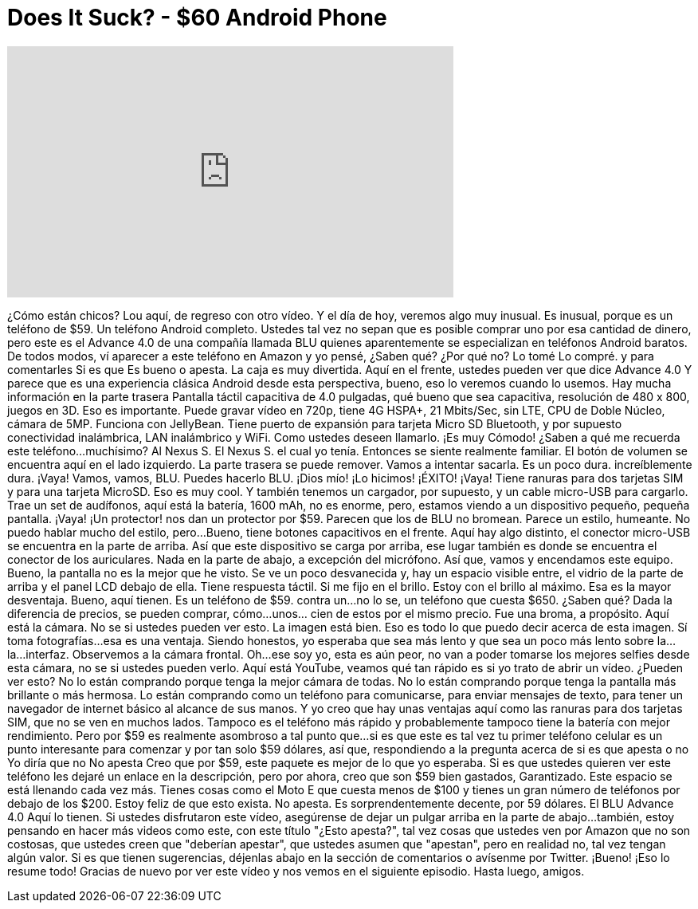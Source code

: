 = Does It Suck? - $60 Android Phone
:published_at: 2015-07-19
:hp-alt-title: Does It Suck? - $60 Android Phone
:hp-image: https://i.ytimg.com/vi/aEoOZ4Htq0Y/maxresdefault.jpg


++++
<iframe width="560" height="315" src="https://www.youtube.com/embed/aEoOZ4Htq0Y?rel=0" frameborder="0" allow="autoplay; encrypted-media" allowfullscreen></iframe>
++++

¿Cómo están chicos? Lou aquí, de regreso con otro vídeo.
Y el día de hoy, veremos algo muy inusual.
Es inusual, porque es un teléfono de $59.
Un teléfono Android completo.
Ustedes tal vez no sepan que es posible comprar uno
por esa cantidad de dinero,
pero este es el Advance 4.0 de una compañía llamada BLU
quienes aparentemente se especializan en teléfonos Android baratos.
De todos modos, ví aparecer a este teléfono en Amazon
y yo pensé,
¿Saben qué?
¿Por qué no? Lo tomé
Lo compré.
y
para comentarles
Si es que
Es bueno o apesta.
La caja es muy divertida.
Aquí en el frente, ustedes pueden ver que dice
Advance 4.0
Y parece que es
una experiencia clásica Android
desde esta perspectiva,
bueno, eso lo veremos
cuando lo usemos.
Hay mucha información en la parte trasera
Pantalla táctil capacitiva de 4.0 pulgadas,
qué bueno que sea capacitiva,
resolución de 480 x 800,
juegos en 3D.
Eso es importante.
Puede gravar vídeo en 720p,
tiene 4G HSPA+,
21 Mbits/Sec, sin LTE,
CPU de Doble Núcleo,
cámara de 5MP.
Funciona con JellyBean.
Tiene puerto de expansión
para tarjeta Micro SD
Bluetooth, y por supuesto conectividad inalámbrica,
LAN inalámbrico y WiFi.
Como ustedes deseen llamarlo.
¡Es muy Cómodo!
¿Saben a qué me recuerda este teléfono...
muchísimo?
Al
Nexus S.
El Nexus S.
el cual yo tenía.
Entonces se siente realmente familiar.
El botón de volumen se encuentra aquí
en el lado izquierdo.
La parte trasera se puede remover. Vamos a intentar sacarla.
Es un poco dura.
increíblemente dura.
¡Vaya!
Vamos, vamos, BLU.
Puedes hacerlo BLU.
¡Dios mío!
¡Lo hicimos!
¡ÉXITO!
¡Vaya!
Tiene ranuras para dos tarjetas SIM
y para una tarjeta MicroSD.
Eso es muy cool.
Y también tenemos
un cargador,
por supuesto,
y un cable micro-USB para cargarlo.
Trae un set de audífonos,
aquí está la batería,
1600 mAh,
no es enorme,
pero, estamos viendo a un dispositivo pequeño, pequeña pantalla.
¡Vaya!
¡Un protector!
nos dan un protector por $59.
Parecen que los de BLU no bromean.
Parece un estilo, humeante.
No puedo hablar mucho del estilo, pero...
Bueno, tiene botones capacitivos en el frente.
Aquí hay algo distinto,
el conector micro-USB se encuentra en la parte de arriba.
Así que este dispositivo se carga por arriba,
ese lugar también es donde se encuentra el conector de los auriculares.
Nada en la parte de abajo, a excepción del micrófono.
Así que, vamos y encendamos este equipo.
Bueno, la pantalla no es la mejor que he visto.
Se ve un poco desvanecida y,
hay un espacio visible entre,
el vidrio de la parte de arriba y el panel LCD debajo de ella.
Tiene respuesta táctil.
Si me fijo en el brillo.
Estoy con el brillo al máximo.
Esa es la mayor desventaja.
Bueno, aquí tienen.
Es un teléfono de $59.
contra un...
no lo se, un teléfono que cuesta $650.
¿Saben qué?
Dada la diferencia de precios, se pueden comprar,
cómo...
unos... cien de estos por el mismo precio.
Fue una broma, a propósito.
Aquí está la cámara.
No se si ustedes pueden ver esto.
La imagen está bien.
Eso es todo lo que puedo decir acerca de esta imagen.
Sí toma fotografías...
esa es una ventaja.
Siendo honestos, yo esperaba que sea más lento
y que sea un poco más lento sobre la...
la...
interfaz.
Observemos a la cámara frontal.
Oh...
ese soy yo,
esta es aún peor,
no van a poder tomarse
los mejores selfies desde esta cámara,
no se si ustedes pueden verlo.
Aquí está YouTube,
veamos qué tan rápido es
si yo trato de abrir un vídeo.
¿Pueden ver esto?
No lo están comprando porque tenga la mejor cámara de todas.
No lo están comprando porque tenga la pantalla más brillante o más hermosa.
Lo están comprando como un teléfono
para comunicarse,
para enviar mensajes de texto,
para tener un navegador de internet básico al alcance de sus manos.
Y yo creo que hay unas ventajas aquí
como las ranuras para dos tarjetas SIM,
que no se ven en muchos lados.
Tampoco es el teléfono más rápido
y probablemente tampoco tiene la batería con mejor rendimiento.
Pero por $59 es realmente asombroso
a tal punto que...
si es que este es tal vez tu primer teléfono celular
es un punto interesante para comenzar
y por tan solo $59 dólares,
así que,
respondiendo a la pregunta
acerca de si es que apesta o no
Yo diría que no
No apesta
Creo que por $59, este paquete es mejor de lo que yo esperaba.
Si es que ustedes quieren ver este teléfono
les dejaré un enlace en la descripción,
pero por ahora,
creo que son $59 bien gastados,
Garantizado.
Este espacio se está llenando cada vez más.
Tienes cosas como el Moto E
que cuesta menos de $100
y tienes un gran número de teléfonos por debajo de los $200.
Estoy feliz de que esto exista.
No apesta.
Es sorprendentemente decente,
por 59 dólares.
El BLU Advance 4.0
Aquí lo tienen.
Si ustedes disfrutaron este vídeo,
asegúrense de dejar un pulgar arriba en la parte de abajo...
también, estoy pensando en hacer más videos como este,
con este título &quot;¿Esto apesta?&quot;,
tal vez cosas que ustedes ven por Amazon
que no son costosas,
que ustedes creen que &quot;deberían apestar&quot;,
que ustedes asumen que &quot;apestan&quot;,
pero en realidad no,
tal vez tengan algún valor.
Si es que tienen sugerencias,
déjenlas abajo en la sección de comentarios
o avísenme por Twitter.
¡Bueno!
¡Eso lo resume todo!
Gracias de nuevo por ver este vídeo y nos vemos en el siguiente episodio.
Hasta luego, amigos.